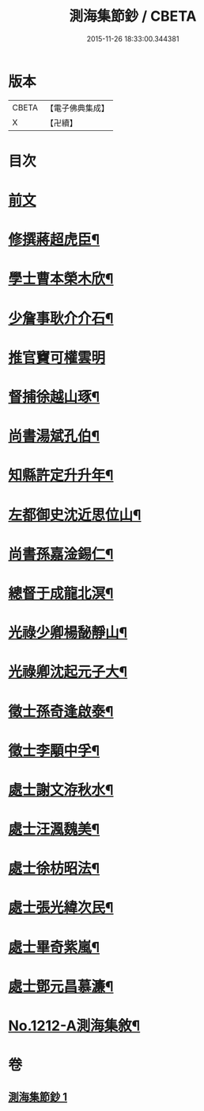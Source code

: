 #+TITLE: 測海集節鈔 / CBETA
#+DATE: 2015-11-26 18:33:00.344381
* 版本
 |     CBETA|【電子佛典集成】|
 |         X|【卍續】    |

* 目次
* [[file:KR6p0130_001.txt::001-0835a3][前文]]
* [[file:KR6p0130_001.txt::001-0835a12][修撰蔣超虎臣¶]]
* [[file:KR6p0130_001.txt::0835b4][學士曹本榮木欣¶]]
* [[file:KR6p0130_001.txt::0835b14][少詹事耿介介石¶]]
* [[file:KR6p0130_001.txt::0835b24][推官竇可權雲明]]
* [[file:KR6p0130_001.txt::0835c11][督捕徐越山琢¶]]
* [[file:KR6p0130_001.txt::0835c21][尚書湯斌孔伯¶]]
* [[file:KR6p0130_001.txt::0836a7][知縣許定升升年¶]]
* [[file:KR6p0130_001.txt::0836a16][左都御史沈近思位山¶]]
* [[file:KR6p0130_001.txt::0836a23][尚書孫嘉淦錫仁¶]]
* [[file:KR6p0130_001.txt::0836b9][總督于成龍北溟¶]]
* [[file:KR6p0130_001.txt::0836b20][光祿少卿楊馝靜山¶]]
* [[file:KR6p0130_001.txt::0836c3][光祿卿沈起元子大¶]]
* [[file:KR6p0130_001.txt::0836c9][徵士孫奇逢啟泰¶]]
* [[file:KR6p0130_001.txt::0836c17][徵士李顒中孚¶]]
* [[file:KR6p0130_001.txt::0836c24][處士謝文洊秋水¶]]
* [[file:KR6p0130_001.txt::0837a7][處士汪渢魏美¶]]
* [[file:KR6p0130_001.txt::0837a16][處士徐枋昭法¶]]
* [[file:KR6p0130_001.txt::0837a23][處士張光緯次民¶]]
* [[file:KR6p0130_001.txt::0837b7][處士畢奇紫嵐¶]]
* [[file:KR6p0130_001.txt::0837b14][處士鄧元昌慕濂¶]]
* [[file:KR6p0130_001.txt::0837b19][No.1212-A測海集敘¶]]
* 卷
** [[file:KR6p0130_001.txt][測海集節鈔 1]]
